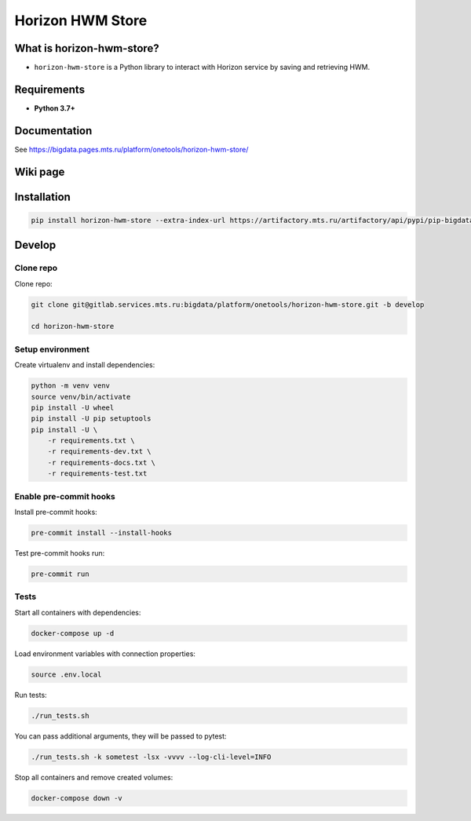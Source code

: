 .. title

Horizon HWM Store
==================

|Build Status| |Coverage| |Documentation| |PyPI|

.. |Build Status| image:: https://gitlab.services.mts.ru/bigdata/platform/onetools/horizon-hwm-store/badges/develop/pipeline.svg
    :target: https://gitlab.services.mts.ru/bigdata/platform/onetools/horizon-hwm-store/-/pipelines
.. |Coverage| image:: https://gitlab.services.mts.ru/bigdata/platform/onetools/horizon-hwm-store/badges/develop/coverage.svg
    :target: https://gitlab.services.mts.ru/bigdata/platform/onetools/horizon-hwm-store/-/graphs/develop/charts
.. |Documentation| image:: https://img.shields.io/badge/docs-latest-success
    :target: https://bigdata.pages.mts.ru/platform/onetools/horizon-hwm-store/
.. |PyPI| image:: https://img.shields.io/badge/pypi-download-orange
    :target: https://artifactory.mts.ru/artifactory/own-onetl-pypi-local/horizon-hwm-store/


What is horizon-hwm-store?
--------------------

* ``horizon-hwm-store`` is a Python library to interact with Horizon service by saving and retrieving HWM.

Requirements
------------
* **Python 3.7+**

Documentation
-------------

See https://bigdata.pages.mts.ru/platform/onetools/horizon-hwm-store/

Wiki page
-------------

.. TDB
.. See https://wiki.bd.msk.mts.ru/display/ONE/horizon-hwm-store

.. install

Installation
---------------

.. code:: bash

    pip install horizon-hwm-store --extra-index-url https://artifactory.mts.ru/artifactory/api/pypi/pip-bigdata/simple

.. develops

Develop
-------

Clone repo
~~~~~~~~~~

Clone repo:

.. code:: bash

    git clone git@gitlab.services.mts.ru:bigdata/platform/onetools/horizon-hwm-store.git -b develop

    cd horizon-hwm-store

Setup environment
~~~~~~~~~~~~~~~~~

Create virtualenv and install dependencies:

.. code:: bash

    python -m venv venv
    source venv/bin/activate
    pip install -U wheel
    pip install -U pip setuptools
    pip install -U \
        -r requirements.txt \
        -r requirements-dev.txt \
        -r requirements-docs.txt \
        -r requirements-test.txt

Enable pre-commit hooks
~~~~~~~~~~~~~~~~~~~~~~~

Install pre-commit hooks:

.. code:: bash

    pre-commit install --install-hooks

Test pre-commit hooks run:

.. code:: bash

    pre-commit run

.. tests

Tests
~~~~~

Start all containers with dependencies:

.. code:: bash

    docker-compose up -d

Load environment variables with connection properties:

.. code:: bash

    source .env.local

Run tests:

.. code:: bash

    ./run_tests.sh

You can pass additional arguments, they will be passed to pytest:

.. code:: bash

    ./run_tests.sh -k sometest -lsx -vvvv --log-cli-level=INFO

Stop all containers and remove created volumes:

.. code:: bash

    docker-compose down -v

